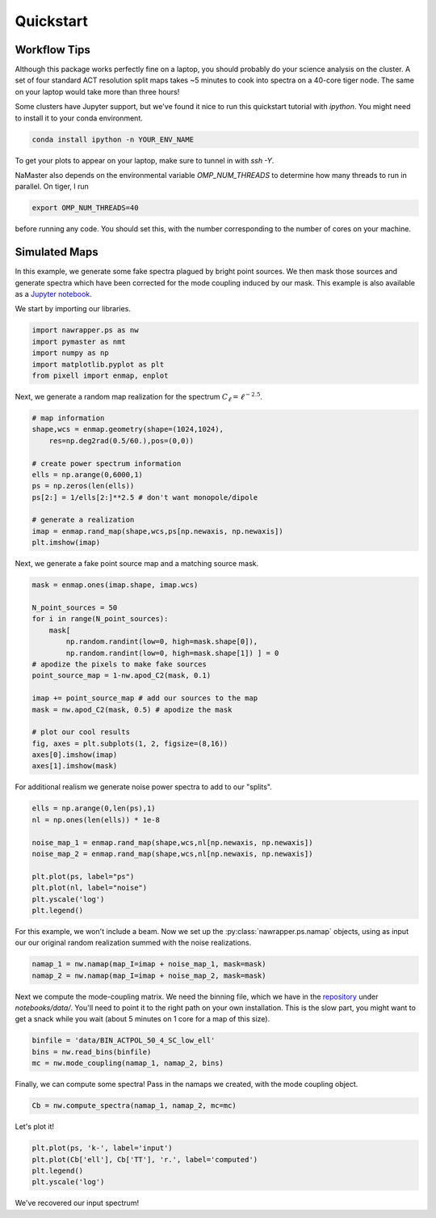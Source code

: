 
.. _quickstart:

Quickstart
==========

Workflow Tips
-------------
Although this package works perfectly fine on a laptop, you should probably
do your science analysis on the cluster. A set of four standard ACT resolution
split maps takes ~5 minutes to cook into spectra on a 40-core tiger node. The
same on your laptop would take more than three hours!

Some clusters have Jupyter support, but we've found it nice to run this
quickstart tutorial with `ipython`. You might need to install it to your conda
environment.

.. code:: bash

  conda install ipython -n YOUR_ENV_NAME

To get your plots to appear on your laptop, make sure to tunnel in with `ssh -Y`.

NaMaster also depends on the environmental variable `OMP_NUM_THREADS` to
determine how many threads to run in parallel. On tiger, I run

.. code:: bash

  export OMP_NUM_THREADS=40

before running any code. You should set this, with the number corresponding to
the number of cores on your machine.

Simulated Maps
--------------

In this example, we generate some fake spectra plagued by bright point sources.
We then mask those sources and generate spectra which have been corrected for
the mode coupling induced by our mask. This example is also available as a
`Jupyter notebook`_.

We start by importing our libraries.

.. code:: python

  import nawrapper.ps as nw
  import pymaster as nmt
  import numpy as np
  import matplotlib.pyplot as plt
  from pixell import enmap, enplot

Next, we generate a random map realization for the spectrum
:math:`C_{\ell} = \ell^{-2.5}`.

.. code:: python

  # map information
  shape,wcs = enmap.geometry(shape=(1024,1024),
      res=np.deg2rad(0.5/60.),pos=(0,0))

  # create power spectrum information
  ells = np.arange(0,6000,1)
  ps = np.zeros(len(ells))
  ps[2:] = 1/ells[2:]**2.5 # don't want monopole/dipole

  # generate a realization
  imap = enmap.rand_map(shape,wcs,ps[np.newaxis, np.newaxis])
  plt.imshow(imap)

.. figure:: ../_static/randomlygeneratedmap.png
  :scale: 60%

Next, we generate a fake point source map and a matching source mask.

.. code:: python

  mask = enmap.ones(imap.shape, imap.wcs)

  N_point_sources = 50
  for i in range(N_point_sources):
      mask[
          np.random.randint(low=0, high=mask.shape[0]),
          np.random.randint(low=0, high=mask.shape[1]) ] = 0
  # apodize the pixels to make fake sources
  point_source_map = 1-nw.apod_C2(mask, 0.1)

  imap += point_source_map # add our sources to the map
  mask = nw.apod_C2(mask, 0.5) # apodize the mask

  # plot our cool results
  fig, axes = plt.subplots(1, 2, figsize=(8,16))
  axes[0].imshow(imap)
  axes[1].imshow(mask)

.. figure:: ../_static/random_point_sources.png

For additional realism we generate noise power spectra to add to our "splits".

.. code:: python

  ells = np.arange(0,len(ps),1)
  nl = np.ones(len(ells)) * 1e-8

  noise_map_1 = enmap.rand_map(shape,wcs,nl[np.newaxis, np.newaxis])
  noise_map_2 = enmap.rand_map(shape,wcs,nl[np.newaxis, np.newaxis])

  plt.plot(ps, label="ps")
  plt.plot(nl, label="noise")
  plt.yscale('log')
  plt.legend()

.. figure:: ../_static/noise_power.png
  :scale: 60%

For this example, we won't include a beam. Now we set up the
:py:class:`nawrapper.ps.namap` objects, using as input our
our original random realization summed with the noise realizations.

.. code:: python

  namap_1 = nw.namap(map_I=imap + noise_map_1, mask=mask)
  namap_2 = nw.namap(map_I=imap + noise_map_2, mask=mask)

Next we compute the mode-coupling matrix. We need the binning file, which
we have in the `repository`_ under `notebooks/data/`. You'll need to point it to
the right path on your own installation. This is the slow part, you might want
to get a snack while you wait (about 5 minutes on 1 core for a map of this
size).

.. code:: python

  binfile = 'data/BIN_ACTPOL_50_4_SC_low_ell'
  bins = nw.read_bins(binfile)
  mc = nw.mode_coupling(namap_1, namap_2, bins)

Finally, we can compute some spectra! Pass in the namaps we created, with the
mode coupling object.

.. code:: python

  Cb = nw.compute_spectra(namap_1, namap_2, mc=mc)

Let's plot it!

.. code:: python

  plt.plot(ps, 'k-', label='input')
  plt.plot(Cb['ell'], Cb['TT'], 'r.', label='computed')
  plt.legend()
  plt.yscale('log')

.. figure:: ../_static/result_ps.png
  :scale: 60%

We've recovered our input spectrum!

.. _repository: https://github.com/xzackli/nawrapper/tree/master/notebooks/data
.. _Jupyter notebook: https://github.com/xzackli/nawrapper/blob/master/notebooks/Getting%20Started.ipynb
